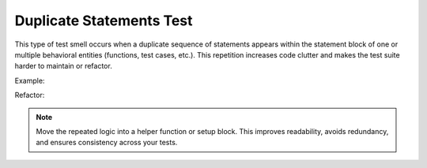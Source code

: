 Duplicate Statements Test
==================
This type of test smell occurs when a duplicate sequence of statements appears within the statement block of one or multiple behavioral entities (functions, test cases, etc.). This repetition increases code clutter and makes the test suite harder to maintain or refactor.

Example:

Refactor:


.. note::
  Move the repeated logic into a helper function or setup block. This improves readability, avoids redundancy, and ensures consistency across your tests.

